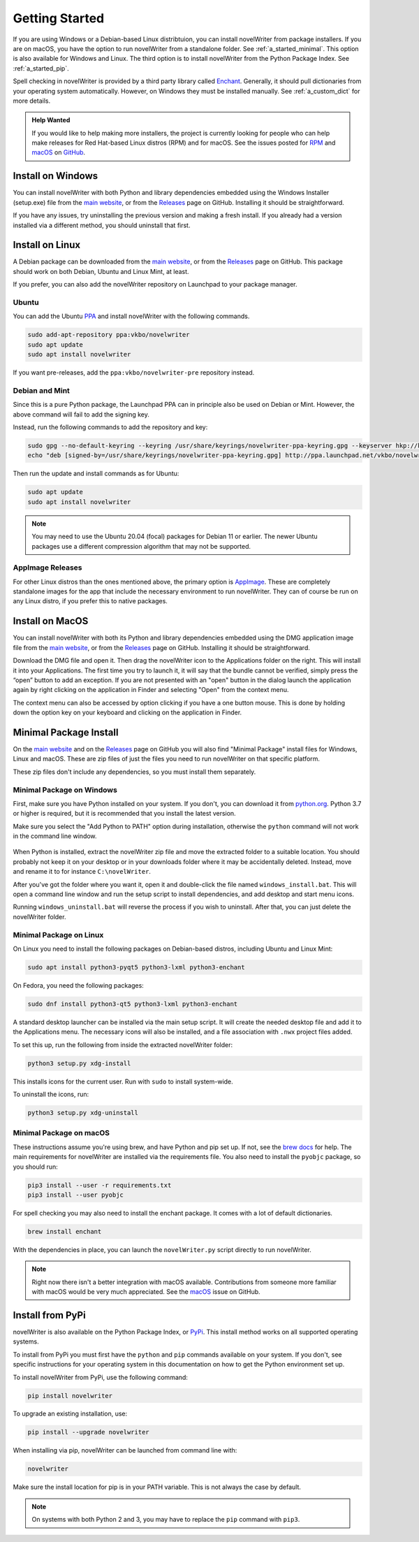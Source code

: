 .. _a_started:

***************
Getting Started
***************

.. _brew docs: https://docs.brew.sh/Homebrew-and-Python
.. _Enchant: https://abiword.github.io/enchant/
.. _GitHub: https://github.com/vkbo/novelWriter
.. _macOS: https://github.com/vkbo/novelWriter/issues/867
.. _main website: https://novelwriter.io
.. _PPA: https://launchpad.net/~vkbo/+archive/ubuntu/novelwriter
.. _Pre-Release PPA: https://launchpad.net/~vkbo/+archive/ubuntu/novelwriter-pre
.. _PyPi: https://pypi.org/project/novelWriter/
.. _python.org: https://www.python.org/downloads/windows
.. _Releases: https://github.com/vkbo/novelWriter/releases
.. _RPM: https://github.com/vkbo/novelWriter/issues/907
.. _AppImage: https://appimage.org/

If you are using Windows or a Debian-based Linux distribtuion, you can install novelWriter from
package installers. If you are on macOS, you have the option to run novelWriter from a standalone
folder. See :ref:`a_started_minimal`. This option is also available for Windows and Linux. The
third option is to install novelWriter from the Python Package Index. See :ref:`a_started_pip`.

Spell checking in novelWriter is provided by a third party library called Enchant_. Generally, it
should pull dictionaries from your operating system automatically. However, on Windows they must be
installed manually. See :ref:`a_custom_dict` for more details.

.. admonition:: Help Wanted
   :class: seealso

   If you would like to help making more installers, the project is currently looking for people
   who can help make releases for Red Hat-based Linux distros (RPM) and for macOS. See the issues
   posted for RPM_ and macOS_ on GitHub_.


.. _a_started_windows:

Install on Windows
==================

You can install novelWriter with both Python and library dependencies embedded using the Windows
Installer (setup.exe) file from the `main website`_, or from the Releases_ page on GitHub.
Installing it should be straightforward.

If you have any issues, try uninstalling the previous version and making a fresh install. If you
already had a version installed via a different method, you should uninstall that first.


.. _a_started_linux:

Install on Linux
================

A Debian package can be downloaded from the `main website`_, or from the Releases_ page on GitHub.
This package should work on both Debian, Ubuntu and Linux Mint, at least.

If you prefer, you can also add the novelWriter repository on Launchpad to your package manager.


Ubuntu
------

You can add the Ubuntu PPA_ and install novelWriter with the following commands.

.. code-block:: bash

   sudo add-apt-repository ppa:vkbo/novelwriter
   sudo apt update
   sudo apt install novelwriter

If you want pre-releases, add the ``ppa:vkbo/novelwriter-pre`` repository instead.


Debian and Mint
---------------

Since this is a pure Python package, the Launchpad PPA can in principle also be used on Debian or
Mint. However, the above command will fail to add the signing key.

Instead, run the following commands to add the repository and key:

.. code-block:: bash

   sudo gpg --no-default-keyring --keyring /usr/share/keyrings/novelwriter-ppa-keyring.gpg --keyserver hkp://keyserver.ubuntu.com:80 --recv-keys F19F1FCE50043114
   echo "deb [signed-by=/usr/share/keyrings/novelwriter-ppa-keyring.gpg] http://ppa.launchpad.net/vkbo/novelwriter/ubuntu jammy main" | sudo tee /etc/apt/sources.list.d/novelwriter.list

Then run the update and install commands as for Ubuntu:

.. code-block:: bash

   sudo apt update
   sudo apt install novelwriter

.. note::

   You may need to use the Ubuntu 20.04 (focal) packages for Debian 11 or earlier. The newer Ubuntu
   packages use a different compression algorithm that may not be supported.


AppImage Releases
-----------------

For other Linux distros than the ones mentioned above, the primary option is AppImage_. These are
completely standalone images for the app that include the necessary environment to run novelWriter.
They can of course be run on any Linux distro, if you prefer this to native packages.


.. _a_started_macos:

Install on MacOS
================

You can install novelWriter with both its Python and library dependencies embedded using the
DMG application image file from the `main website`_, or from the Releases_ page on GitHub.
Installing it should be straightforward.

Download the DMG file and open it. Then drag the novelWriter icon to the Applications folder on
the right. This will install it into your Applications. The first time you try to launch it, it will
say that the bundle cannot be verified, simply press the “open” button to add an exception. 
If you are not presented with an "open" button in the dialog launch the application again by 
right clicking on the application in Finder and selecting "Open" from the context menu.

The context menu can also be accessed by option clicking if you have a one button mouse.
This is done by holding down the option key on your keyboard and clicking on the application in Finder.


.. _a_started_minimal:

Minimal Package Install
=======================

On the `main website`_ and on the Releases_ page on GitHub you will also find "Minimal Package"
install files for Windows, Linux and macOS. These are zip files of just the files you need to run
novelWriter on that specific platform.

These zip files don't include any dependencies, so you must install them separately.


.. _a_started_minimal_windows:

Minimal Package on Windows
--------------------------

First, make sure you have Python installed on your system. If you don't, you can download it from
`python.org`_. Python 3.7 or higher is required, but it is recommended that you install the latest
version.

Make sure you select the "Add Python to PATH" option during installation, otherwise the ``python``
command will not work in the command line window.

.. figure:: images/python_win_install.png
   :align: center
   :width: 500

When Python is installed, extract the novelWriter zip file and move the extracted folder to a
suitable location. You should probably not keep it on your desktop or in your downloads folder
where it may be accidentally deleted. Instead, move and rename it to for instance
``C:\novelWriter``.

After you've got the folder where you want it, open it and double-click the file named
``windows_install.bat``. This will open a command line window and run the setup script to install
dependencies, and add desktop and start menu icons.

Running ``windows_uninstall.bat`` will reverse the process if you wish to uninstall. After that,
you can just delete the novelWriter folder.


.. _a_started_minimal_linux:

Minimal Package on Linux
------------------------

On Linux you need to install the following packages on Debian-based distros, including Ubuntu and
Linux Mint:

.. code-block:: bash

   sudo apt install python3-pyqt5 python3-lxml python3-enchant

On Fedora, you need the following packages:

.. code-block:: bash

   sudo dnf install python3-qt5 python3-lxml python3-enchant

A standard desktop launcher can be installed via the main setup script. It will create the needed
desktop file and add it to the Applications menu. The necessary icons will also be installed, and a
file association with ``.nwx`` project files added.

To set this up, run the following from inside the extracted novelWriter folder:

.. code-block:: bash

   python3 setup.py xdg-install

This installs icons for the current user. Run with ``sudo`` to install system-wide.

To uninstall the icons, run:

.. code-block:: bash

   python3 setup.py xdg-uninstall


.. _a_started_minimal_mac:

Minimal Package on macOS
------------------------

These instructions assume you're using brew, and have Python and pip set up. If not, see the
`brew docs`_ for help. The main requirements for novelWriter are installed via the requirements
file. You also need to install the ``pyobjc`` package, so you should run:

.. code-block:: bash

   pip3 install --user -r requirements.txt
   pip3 install --user pyobjc

For spell checking you may also need to install the enchant package. It comes with a lot of default
dictionaries.

.. code-block:: bash

   brew install enchant

With the dependencies in place, you can launch the ``novelWriter.py`` script directly to run
novelWriter.

.. note::
   Right now there isn't a better integration with macOS available. Contributions from someone more
   familiar with macOS would be very much appreciated. See the macOS_ issue on GitHub.


.. _a_started_pip:

Install from PyPi
=================

novelWriter is also available on the Python Package Index, or PyPi_. This install method works on
all supported operating systems.

To install from PyPi you must first have the ``python`` and ``pip`` commands available on your
system. If you don't, see specific instructions for your operating system in this documentation on
how to get the Python environment set up.

To install novelWriter from PyPi, use the following command:

.. code-block:: bash

   pip install novelwriter

To upgrade an existing installation, use:

.. code-block:: bash

   pip install --upgrade novelwriter

When installing via pip, novelWriter can be launched from command line with:

.. code-block:: bash

   novelwriter

Make sure the install location for pip is in your PATH variable. This is not always the case by
default.

.. note::
   On systems with both Python 2 and 3, you may have to replace the ``pip`` command with ``pip3``.
